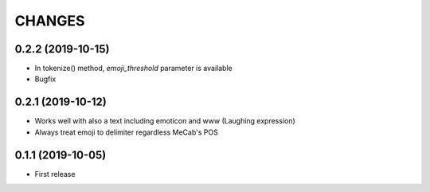 CHANGES
=======

0.2.2 (2019-10-15)
------------------

- In tokenize() method, `emoji_threshold` parameter is available
- Bugfix

0.2.1 (2019-10-12)
------------------

- Works well with also a text including emoticon and www (Laughing expression)
- Always treat emoji to delimiter regardless MeCab's POS

0.1.1 (2019-10-05)
------------------

- First release
